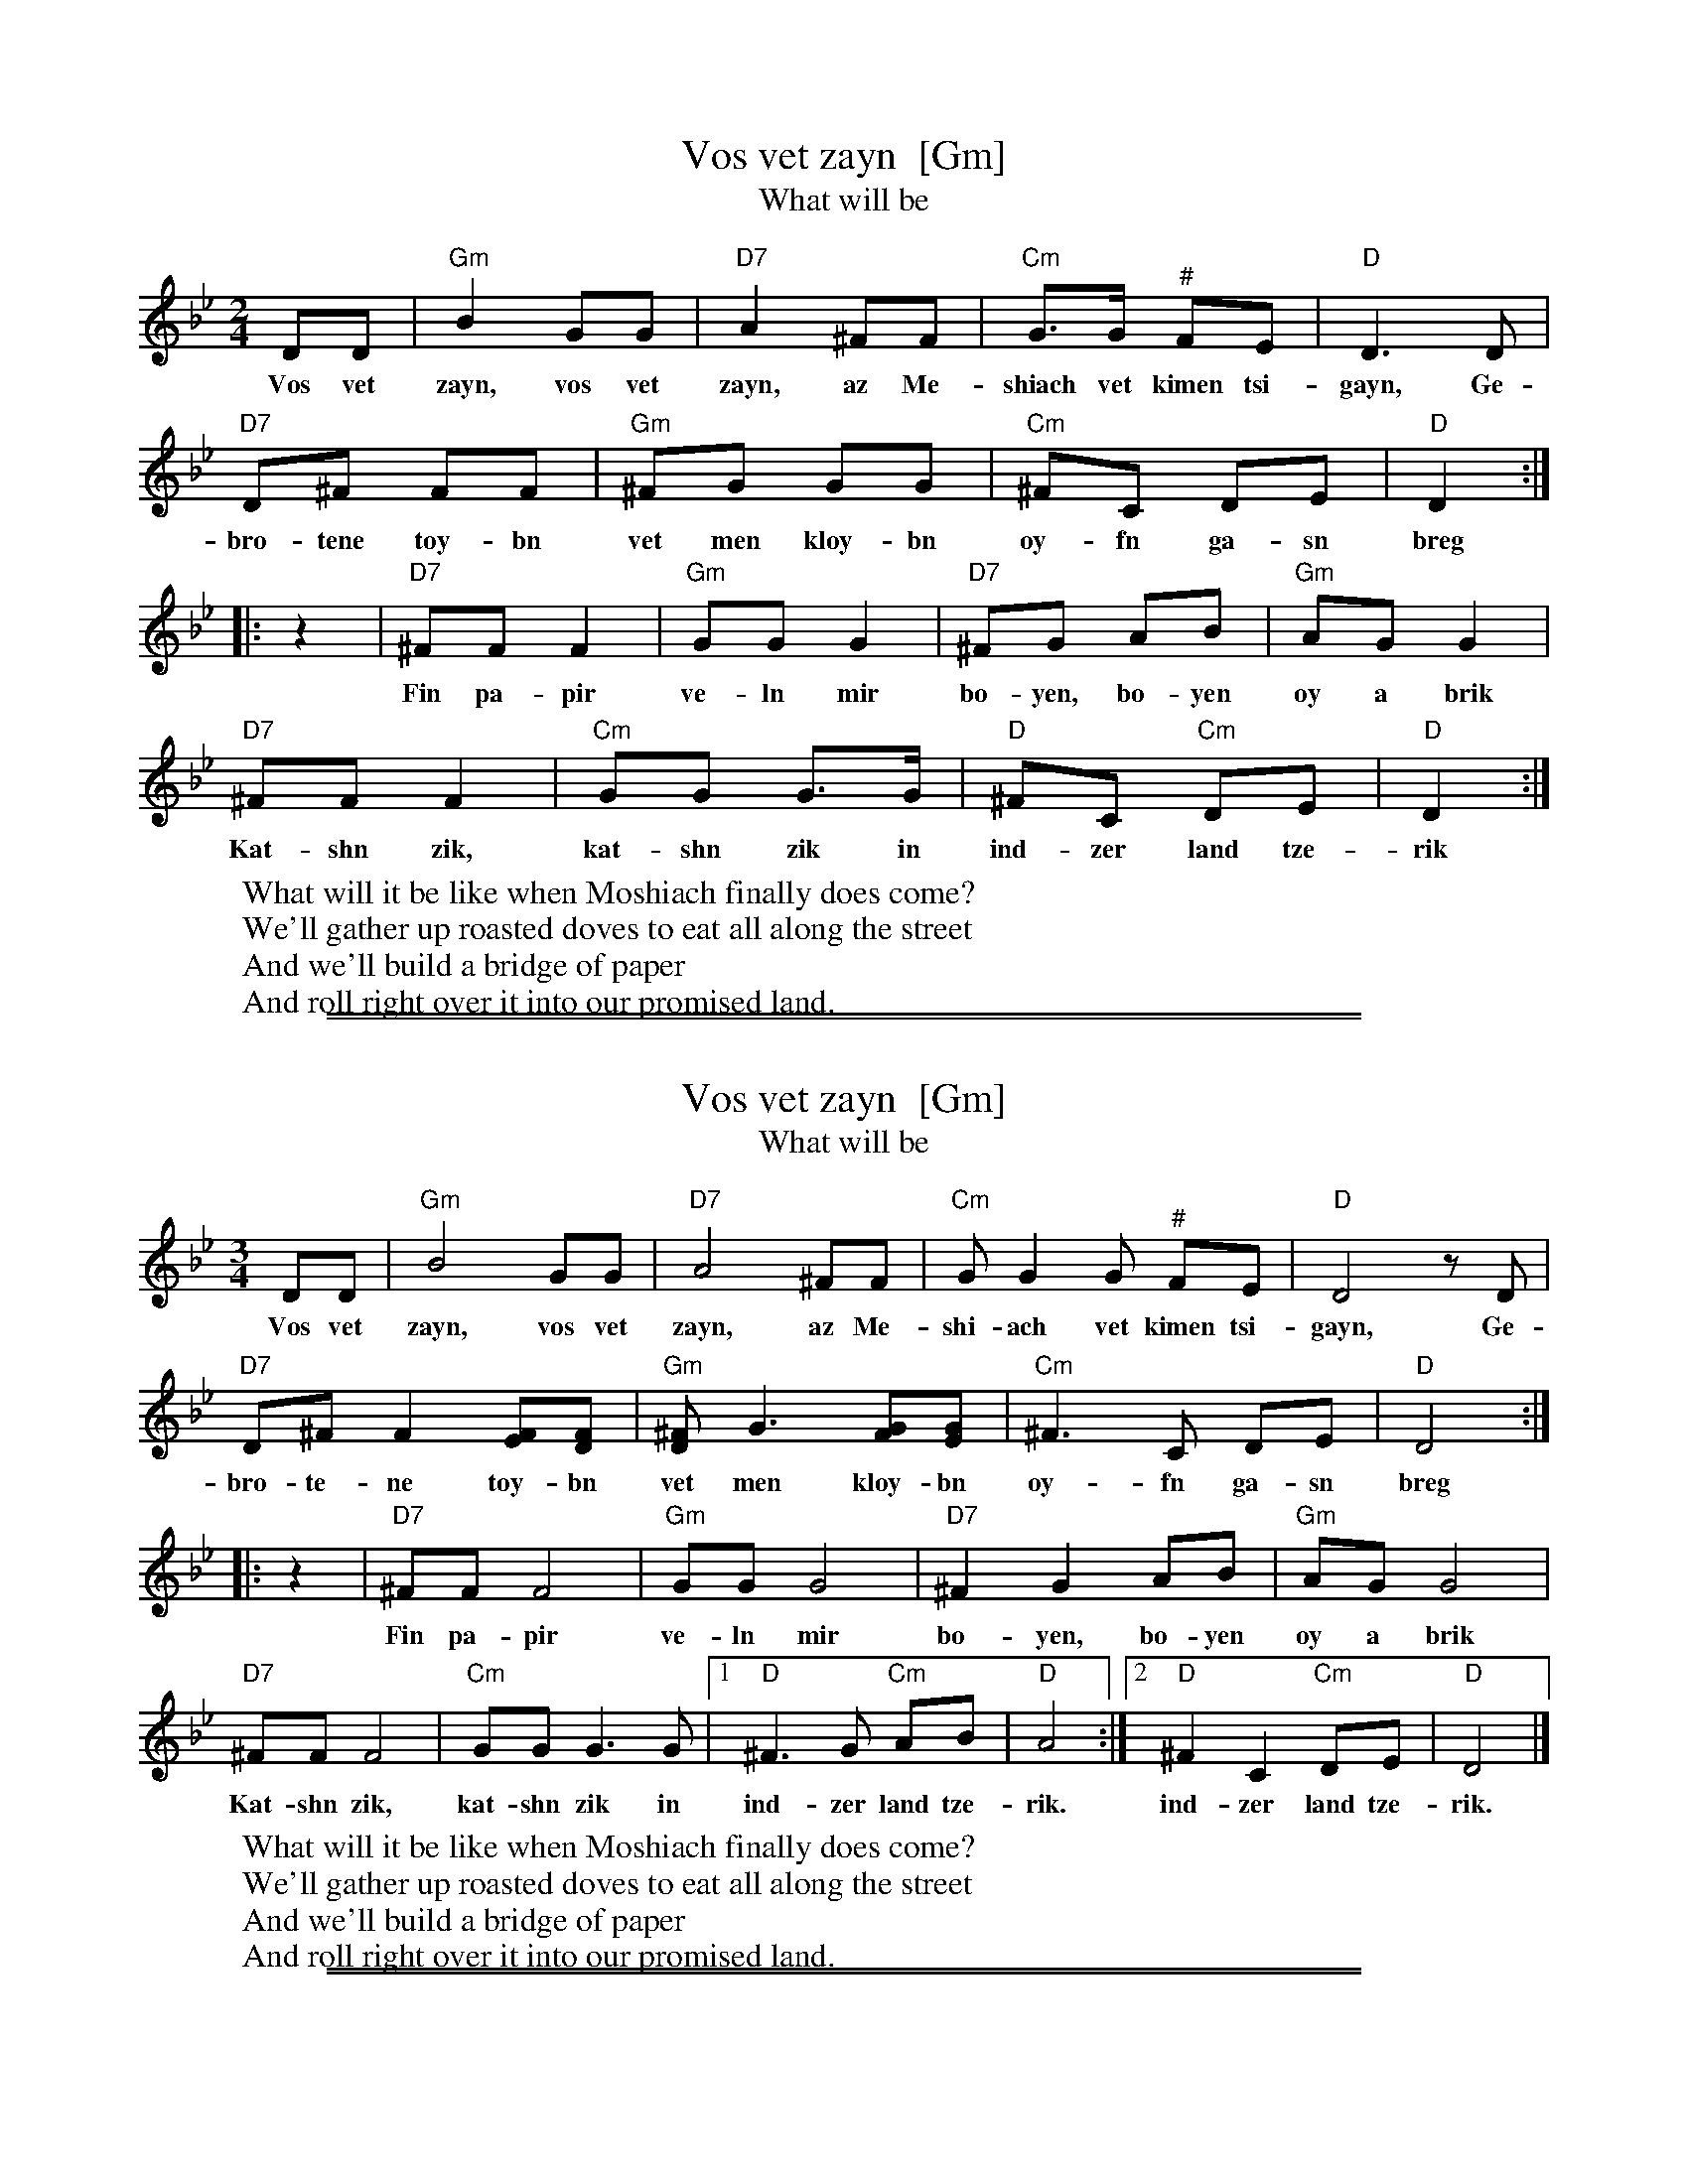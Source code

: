 
X: 1
T: Vos vet zayn  [Gm]
T: What will be
S: http://www.youtube.com/watch?v=RPEX7ciESy4
S: http://www.youtube.com/watch?v=8emigXc0D_Q
S: http://www.youtube.com/watch?v=snGC3hZO9rE
M: 2/4
L: 1/8
K: Gm
DD | "Gm"B2 GG | "D7"A2 ^FF | "Cm"G>G "^#"FE | "D"D3 D |
w: Vos vet zayn, vos vet zayn, az Me-shiach vet kimen tsi-gayn, Ge-
"D7"D^F FF | "Gm"^FG GG | "Cm"^FC DE | "D"D2 :|
w: bro-tene toy-bn vet men kloy-bn oy-fn ga-sn breg
|: z2 |\
"D7"^FF F2 | "Gm"GG G2 | "D7"^FG AB | "Gm"AG G2 |
w: Fin pa-pir ve-ln mir bo-yen, bo-yen oy a brik
"D7"^FF F2 | "Cm"GG G>G | "D"^FC "Cm"DE | "D"D2 :|
w: Kat-shn zik, kat-shn zik in ind-zer land tze-rik
%
%: Vos vet zayn, vos vet zayn        Az Meshiach vet kimen tsigayn
%: Gebrotene toybn vet men kloybn    Oyfn gasn breg
%:
%: Fin papir veln mir         Boyen, boyen oy a brik
%: Katshn zik, katshn zik     In indzer land tzerik
%:
W: What will it be like when Moshiach finally does come?
W: We'll gather up roasted doves to eat all along the street
%:
W: And we'll build a bridge of paper
W: And roll right over it into our promised land.

%%sep 1 1 500
%%sep 1 1 500

X: 2
T: Vos vet zayn  [Gm]
T: What will be
S: http://www.youtube.com/watch?v=64B9de-BNA0
S: http://www.youtube.com/watch?v=snGC3hZO9rE
M: 3/4
L: 1/8
K: Gm
DD | "Gm"B4 GG | "D7"A4 ^FF | "Cm"GG2G "^#"FE | "D"D4 zD |
w: Vos vet zayn, vos vet zayn, az Me-shi-ach vet kimen tsi-gayn, Ge-
"D7"D^F F2 [FE][FD] | "Gm"[^FD]G3 [GF][GE] | "Cm"^F3 C DE | "D"D4 :|
w: bro-te-ne toy-bn vet men kloy-bn oy-fn ga-sn breg
|: z2 |\
"D7"^FF F4 | "Gm"GG G4 | "D7"^F2 G2 AB | "Gm"AG G4 |
w: Fin pa-pir ve-ln mir bo-yen, bo-yen oy a brik
"D7"^FF F4 | "Cm"GG G3 G |1 "D"^F3 G "Cm"AB | "D"A4 :|2 "D"^F2 C2 "Cm"DE | "D"D4 |]
w: Kat-shn zik, kat-shn zik in ind-zer land tze-rik. ind-zer land tze-rik.
%
%: Vos vet zayn, vos vet zayn        Az Meshiach vet kimen tsigayn
%: Gebrotene toybn vet men kloybn    Oyfn gasn breg
%:
%: Fin papir veln mir         Boyen, boyen oy a brik
%: Katshn zik, katshn zik     In indzer land tzerik
%:
W: What will it be like when Moshiach finally does come?
W: We'll gather up roasted doves to eat all along the street
%:
W: And we'll build a bridge of paper
W: And roll right over it into our promised land.

%%sep 1 1 500
%%sep 1 1 500

X: 3
T: Vos vet zayn  [Am]
T: What will be
S: http://www.youtube.com/watch?v=RPEX7ciESy4
S: http://www.youtube.com/watch?v=8emigXc0D_Q
S: http://www.youtube.com/watch?v=snGC3hZO9rE
M: 2/4
L: 1/8
K: Am
EE | "Am"c2 AA | "E7"B2 ^GG | "Dm"A>A "^#"GF | "E"E3 E |
w: Vos vet zayn, vos vet zayn, az Me-shiach vet kimen tsi-gayn, Ge-
"E7"E^G GG | "Am"^GA AA | "Dm"^GD EF | "E"E2 :|
w: bro-tene toy-bn vet men kloy-bn oy-fn ga-sn breg
|: z2 |\
"E7"^GG G2 | "Am"AA A2 | "E7"^GA Bc | "Am"BA A2 |
w: Fin pa-pir ve-ln mir bo-yen, bo-yen oy a brik
"E7"^GG G2 | "Dm"AA A>A | "E"^GD "Dm"EF | "E"E2 :|
w: Kat-shn zik, kat-shn zik in ind-zer land tze-rik
%
%: Vos vet zayn, vos vet zayn        Az Meshiach vet kimen tsigayn
%: Gebrotene toybn vet men kloybn    Oyfn gasn breg
%:
%: Fin papir veln mir         Boyen, boyen oy a brik
%: Katshn zik, katshn zik     In indzer land tzerik
%:
W: What will it be like when Moshiach finally does come?
W: We'll gather up roasted doves to eat all along the street
%:
W: And we'll build a bridge of paper
W: And roll right over it into our promised land.

%%sep 1 1 500
%%sep 1 1 500

X: 4
T: Vos vet zayn  [Am]
T: What will be
S: http://www.youtube.com/watch?v=64B9de-BNA0
S: http://www.youtube.com/watch?v=snGC3hZO9rE
M: 3/4
L: 1/8
K: Am
EE | "Am"c4 AA | "E7"B4 ^GG | "Dm"AA2A "^#"GF | "E"E4 zE |
w: Vos vet zayn, vos vet zayn, az Me-shi-ach vet kimen tsi-gayn, Ge-
"E7"E^G G2 [GF][GE] | "Am"[^GE]A3 [AG][AF] | "Dm"^G3 D EF | "E"E4 :|
w: bro-te-ne toy-bn vet men kloy-bn oy-fn ga-sn breg
|: z2 |\
"E7"^GG G4 | "Am"AA A4 | "E7"^G2 A2 Bc | "Am"BA A4 |
w: Fin pa-pir ve-ln mir bo-yen, bo-yen oy a brik
"E7"^GG G4 | "Dm"AA A3 A |1 "E"^G3 A "Dm"Bc | "E"B4 :|2 "E"^G2 D2 "Dm"EF | "E"E4 |]
w: Kat-shn zik, kat-shn zik in ind-zer land tze-rik. ind-zer land tze-rik.
%
%: Vos vet zayn, vos vet zayn        Az Meshiach vet kimen tsigayn
%: Gebrotene toybn vet men kloybn    Oyfn gasn breg
%:
%: Fin papir veln mir         Boyen, boyen oy a brik
%: Katshn zik, katshn zik     In indzer land tzerik
%:
W: What will it be like when Moshiach finally does come?
W: We'll gather up roasted doves to eat all along the street
%:
W: And we'll build a bridge of paper
W: And roll right over it into our promised land.
